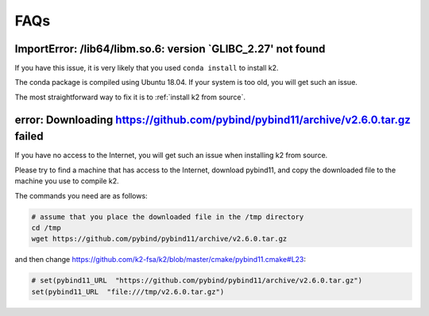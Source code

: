 FAQs
====

ImportError: /lib64/libm.so.6: version `GLIBC_2.27' not found
-------------------------------------------------------------

If you have this issue, it is very likely that you used ``conda install``
to install k2.

The conda package is compiled using Ubuntu 18.04. If your system
is too old, you will get such an issue.

The most straightforward way to fix it is to :ref:`install k2 from source`.

error: Downloading https://github.com/pybind/pybind11/archive/v2.6.0.tar.gz failed
----------------------------------------------------------------------------------

If you have no access to the Internet, you will get such an issue when installing
k2 from source.

Please try to find a machine that has access to the Internet, download pybind11,
and copy the downloaded file to the machine you use to compile k2.

The commands you need are as follows:

.. code-block:: bash

   # assume that you place the downloaded file in the /tmp directory
   cd /tmp
   wget https://github.com/pybind/pybind11/archive/v2.6.0.tar.gz

and then change `<https://github.com/k2-fsa/k2/blob/master/cmake/pybind11.cmake#L23>`_:

.. code-block::

   # set(pybind11_URL  "https://github.com/pybind/pybind11/archive/v2.6.0.tar.gz")
   set(pybind11_URL  "file:///tmp/v2.6.0.tar.gz")
